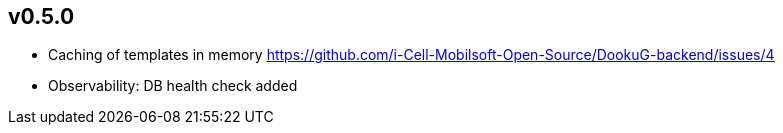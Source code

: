 == v0.5.0

* Caching of templates in memory https://github.com/i-Cell-Mobilsoft-Open-Source/DookuG-backend/issues/4
* Observability: DB health check added
